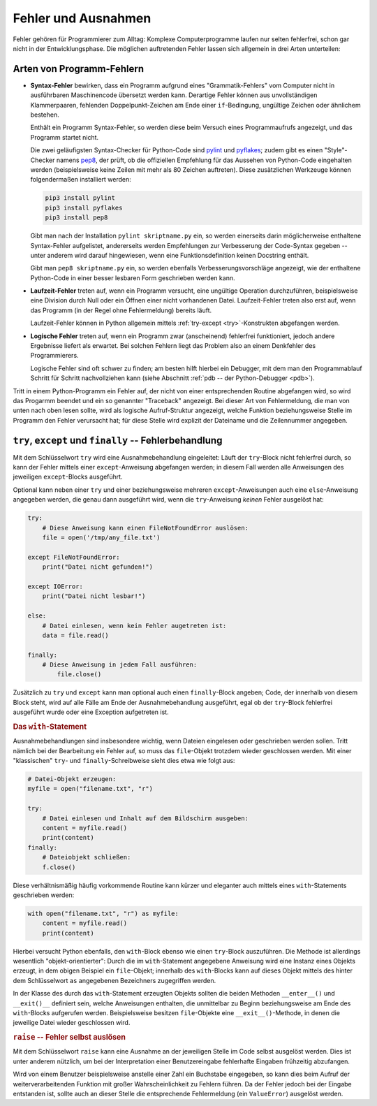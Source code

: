 .. _Fehler und Ausnahmen:

Fehler und Ausnahmen
====================

Fehler gehören für Programmierer zum Alltag: Komplexe Computerprogramme laufen
nur selten fehlerfrei, schon gar nicht in der Entwicklungsphase. Die möglichen
auftretenden Fehler lassen sich allgemein in drei Arten unterteilen:

.. _Arten von Programm-Fehlern:

Arten von Programm-Fehlern
--------------------------

* **Syntax-Fehler** bewirken, dass ein Programm aufgrund eines
  "Grammatik-Fehlers" vom Computer nicht in ausführbaren Maschinencode übersetzt
  werden kann. Derartige Fehler können aus unvollständigen Klammerpaaren,
  fehlenden Doppelpunkt-Zeichen am Ende einer ``if``-Bedingung, ungültige Zeichen
  oder ähnlichem bestehen.

  Enthält ein Programm Syntax-Fehler, so werden diese beim Versuch eines
  Programmaufrufs angezeigt, und das Programm startet nicht.

  Die zwei geläufigsten Syntax-Checker für Python-Code sind `pylint
  <https://pylint.org>`_ und `pyflakes <https://pypi.python.org/pypi/pyflakes>`_;
  zudem gibt es einen "Style"-Checker namens `pep8
  <https://pypi.python.org/pypi/pep8>`_, der prüft, ob die offiziellen
  Empfehlung für das Aussehen von Python-Code eingehalten werden (beispielsweise
  keine Zeilen mit mehr als 80 Zeichen auftreten). Diese zusätzlichen Werkzeuge
  können folgendermaßen installiert werden:

  .. code-block:: sh

      pip3 install pylint
      pip3 install pyflakes
      pip3 install pep8

  Gibt man nach der Installation ``pylint skriptname.py`` ein, so werden
  einerseits darin möglicherweise enthaltene Syntax-Fehler aufgelistet,
  andererseits werden Empfehlungen zur Verbesserung der Code-Syntax gegeben --
  unter anderem wird darauf hingewiesen, wenn eine Funktionsdefinition keinen
  Docstring enthält.

  Gibt man ``pep8 skriptname.py`` ein, so werden ebenfalls
  Verbesserungsvorschläge angezeigt, wie der enthaltene Python-Code in einer
  besser lesbaren Form geschrieben werden kann.

.. PEP8 Syntax-Konvention für gut lesbaren Code...
.. ``pip3 install pep8``
.. ``pep8 scriptname.py``

* **Laufzeit-Fehler** treten auf, wenn ein Programm versucht, eine ungültige
  Operation durchzuführen, beispielsweise eine Division durch Null oder ein
  Öffnen einer nicht vorhandenen Datei. Laufzeit-Fehler treten also erst auf,
  wenn das Programm (in der Regel ohne Fehlermeldung) bereits läuft.

  Laufzeit-Fehler können in Python allgemein mittels :ref:`try-except
  <try>`-Konstrukten abgefangen werden.

* **Logische Fehler** treten auf, wenn ein Programm zwar (anscheinend)
  fehlerfrei funktioniert, jedoch andere Ergebnisse liefert als erwartet. Bei
  solchen Fehlern liegt das Problem also an einem Denkfehler des Programmierers.

  Logische Fehler sind oft schwer zu finden; am besten hilft hierbei ein
  Debugger, mit dem man den Programmablauf Schritt für Schritt nachvollziehen
  kann (siehe Abschnitt :ref:`pdb -- der Python-Debugger <pdb>`).

Tritt in einem Python-Programm ein Fehler auf, der nicht von einer
entsprechenden Routine abgefangen wird, so wird das Progarmm beendet und ein so
genannter "Traceback" angezeigt. Bei dieser Art von Fehlermeldung, die man von unten
nach oben lesen sollte, wird als logische Aufruf-Struktur angezeigt, welche
Funktion beziehungsweise Stelle im Programm den Fehler verursacht hat; für diese
Stelle wird explizit der Dateiname und die Zeilennummer angegeben.

.. index:: Ausnahme, try, except
.. _try:
.. _except:
.. _finally:
.. _try, except und finally:

``try``, ``except`` und ``finally`` -- Fehlerbehandlung
-------------------------------------------------------

Mit dem Schlüsselwort ``try`` wird eine Ausnahmebehandlung eingeleitet: Läuft
der ``try``-Block nicht fehlerfrei durch, so kann der Fehler mittels einer
``except``-Anweisung abgefangen werden; in diesem Fall werden alle Anweisungen
des jeweiligen ``except``-Blocks ausgeführt.

Optional kann neben einer ``try`` und einer beziehungsweise mehreren
``except``-Anweisungen auch eine ``else``-Anweisung angegeben werden, die genau
dann ausgeführt wird, wenn die ``try``-Anweisung *keinen* Fehler ausgelöst hat:

.. code-block:: python

    try:
        # Diese Anweisung kann einen FileNotFoundError auslösen:
        file = open('/tmp/any_file.txt')

    except FileNotFoundError:
        print("Datei nicht gefunden!")

    except IOError:
        print("Datei nicht lesbar!")

    else:
        # Datei einlesen, wenn kein Fehler augetreten ist:
        data = file.read()

    finally:
        # Diese Anweisung in jedem Fall ausführen:
	    file.close()

Zusätzlich zu ``try`` und ``except`` kann man optional auch einen
``finally``-Block angeben; Code, der innerhalb von diesem Block steht, wird auf
alle Fälle am Ende der Ausnahmebehandlung ausgeführt, egal ob der ``try``-Block
fehlerfrei ausgeführt wurde oder eine Exception aufgetreten ist.

.. _with:

.. rubric:: Das ``with``-Statement

Ausnahmebehandlungen sind insbesondere wichtig, wenn Dateien eingelesen oder
geschrieben werden sollen. Tritt nämlich bei der Bearbeitung ein Fehler auf, so
muss das ``file``-Objekt trotzdem wieder geschlossen werden. Mit einer
"klassischen" ``try``- und ``finally``-Schreibweise sieht dies etwa wie folgt
aus:

.. code-block:: python

    # Datei-Objekt erzeugen:
    myfile = open("filename.txt", "r")

    try:
        # Datei einlesen und Inhalt auf dem Bildschirm ausgeben:
        content = myfile.read()
        print(content)
    finally:
        # Dateiobjekt schließen:
        f.close()

Diese verhältnismäßig häufig vorkommende Routine kann kürzer und eleganter
auch mittels eines ``with``-Statements geschrieben werden:

.. code-block:: python

    with open("filename.txt", "r") as myfile:
        content = myfile.read()
        print(content)

Hierbei versucht Python ebenfalls, den ``with``-Block ebenso wie einen
``try``-Block auszuführen. Die Methode ist allerdings wesentlich
"objekt-orientierter": Durch die im ``with``-Statement angegebene Anweisung wird
eine Instanz eines Objekts erzeugt, in dem obigen Beispiel ein ``file``-Objekt;
innerhalb des ``with``-Blocks kann auf dieses Objekt mittels des hinter dem
Schlüsselwort ``as`` angegebenen Bezeichners zugegriffen werden.

In der Klasse des durch das ``with``-Statement erzeugten Objekts sollten die
beiden Methoden ``__enter__()`` und ``__exit()__`` definiert sein, welche
Anweisungen enthalten, die unmittelbar zu Beginn beziehungsweise am Ende des
``with``-Blocks aufgerufen werden. Beispielsweise besitzen ``file``-Objekte eine
``__exit__()``-Methode, in denen die jeweilige Datei wieder geschlossen wird.

.. TODO weiterer Anwendungsfall: Log-Datei mit ``__enter__()`` öffnen.

.. index:: raise
.. _raise:

.. rubric:: ``raise`` -- Fehler selbst auslösen

Mit dem Schlüsselwort ``raise`` kann eine Ausnahme an der jeweiligen Stelle im
Code selbst ausgelöst werden. Dies ist unter anderem nützlich, um bei der
Interpretation einer Benutzereingabe fehlerhafte Eingaben frühzeitig abzufangen.

Wird von einem Benutzer beispielsweise anstelle einer Zahl ein Buchstabe
eingegeben, so kann dies beim Aufruf der weiterverarbeitenden Funktion mit
großer Wahrscheinlichkeit zu Fehlern führen. Da der Fehler jedoch bei der
Eingabe entstanden ist, sollte auch an dieser Stelle die entsprechende
Fehlermeldung (ein ``ValueError``) ausgelöst werden.

